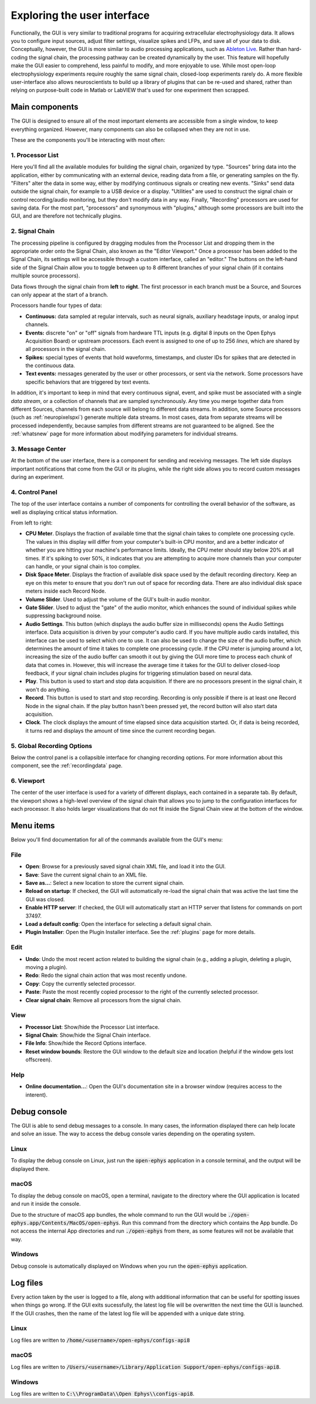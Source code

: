 .. _exploringtheui:
.. role:: raw-html-m2r(raw)
   :format: html

Exploring the user interface
==================================

Functionally, the GUI is very similar to traditional programs for acquiring extracellular electrophysiology data. It allows you to configure input sources, adjust filter settings, visualize spikes and LFPs, and save all of your data to disk. Conceptually, however, the GUI is more similar to audio processing applications, such as `Ableton Live`_. Rather than hard-coding the signal chain, the processing pathway can be created dynamically by the user. This feature will hopefully make the GUI easier to comprehend, less painful to modify, and more enjoyable to use. While most open-loop electrophysiology experiments require roughly the same signal chain, closed-loop experiments rarely do. A more flexible user-interface also allows neuroscientists to build up a library of plugins that can be re-used and shared, rather than relying on purpose-built code in Matlab or LabVIEW that's used for one experiment then scrapped.


Main components
##########################

The GUI is designed to ensure all of the most important elements are accessible from a single window, to keep everything organized. However, many components can also be collapsed when they are not in use.

These are the components you'll be interacting with most often:

.. image:: ../_static/images/exploringtheui/UI_overview-01.png
  :alt: The main elements of the GUI's interface

1. Processor List
------------------

Here you'll find all the available modules for building the signal chain, organized by type. "Sources" bring data into the application, either by communicating with an external device, reading data from a file, or generating samples on the fly. "Filters" alter the data in some way, either by modifying continuous signals or creating new events. "Sinks" send data outside the signal chain, for example to a USB device or a display. "Utilities" are used to construct the signal chain or control recording/audio monitoring, but they don't modify data in any way. Finally, "Recording" processors are used for saving data. For the most part, "processors" and synonymous with "plugins," although some processors are built into the GUI, and are therefore not technically plugins.

2. Signal Chain
----------------

The processing pipeline is configured by dragging modules from the Processor List and dropping them in the appropriate order onto the Signal Chain, also known as the "Editor Viewport." Once a processor has been added to the Signal Chain, its settings will be accessible through a custom interface, called an "editor." The buttons on the left-hand side of the Signal Chain allow you to toggle between up to 8 different branches of your signal chain (if it contains multiple source processors).

Data flows through the signal chain from **left** to **right**. The first processor in each branch must be a Source, and Sources can only appear at the start of a branch.

Processors handle four types of data:

* **Continuous:** data sampled at regular intervals, such as neural signals, auxiliary headstage inputs, or analog input channels.

* **Events:** discrete "on" or "off" signals from hardware TTL inputs (e.g. digital 8 inputs on the Open Ephys Acquisition Board) or upstream processors. Each event is assigned to one of up to 256 *lines*, which are shared by all processors in the signal chain.

* **Spikes:** special types of events that hold waveforms, timestamps, and cluster IDs for spikes that are detected in the continuous data.

* **Text events:** messages generated by the user or other processors, or sent via the network. Some processors have specific behaviors that are triggered by text events.

In addition, it's important to keep in mind that every continuous signal, event, and spike must be associated with a single *data stream*, or a collection of channels that are sampled synchronously. Any time you merge together data from different Sources, channels from each source will belong to different data streams. In addition, some Source processors (such as :ref:`neuropixelspxi`) generate multiple data streams. In most cases, data from separate streams will be processed independently, because samples from different streams are not guaranteed to be aligned. See the :ref:`whatsnew` page for more information about modifying parameters for individual streams.


3. Message Center
-----------------

At the bottom of the user interface, there is a component for sending and receiving messages. The left side displays important notifications that come from the GUI or its plugins, while the right side allows you to record custom messages during an experiment.

4. Control Panel
------------------

The top of the user interface contains a number of components for controlling the overall behavior of the software, as well as displaying critical status information.

From left to right:

* **CPU Meter**. Displays the fraction of available time that the signal chain takes to complete one processing cycle. The values in this display will differ from your computer's built-in CPU monitor, and are a better indicator of whether you are hitting your machine's performance limits. Ideally, the CPU meter should stay below 20% at all times. If it's spiking to over 50%, it indicates that you are attempting to acquire more channels than your computer can handle, or your signal chain is too complex.

* **Disk Space Meter**. Displays the fraction of available disk space used by the default recording directory. Keep an eye on this meter to ensure that you don't run out of space for recording data. There are also individual disk space meters inside each Record Node.

* **Volume Slider**. Used to adjust the volume of the GUI's built-in audio monitor.

* **Gate Slider**. Used to adjust the "gate" of the audio monitor, which enhances the sound of individual spikes while suppressing background noise.

* **Audio Settings**. This button (which displays the audio buffer size in milliseconds) opens the Audio Settings interface. Data acquisition is driven by your computer's audio card. If you have multiple audio cards installed, this interface can be used to select which one to use. It can also be used to change the size of the audio buffer, which determines the amount of time it takes to complete one processing cycle. If the CPU meter is jumping around a lot, increasing the size of the audio buffer can smooth it out by giving the GUI more time to process each chunk of data that comes in. However, this will increase the average time it takes for the GUI to deliver closed-loop feedback, if your signal chain includes plugins for triggering stimulation based on neural data.

* **Play**. This button is used to start and stop data acquisition. If there are no processors present in the signal chain, it won't do anything.

* **Record**. This button is used to start and stop recording. Recording is only possible if there is at least one Record Node in the signal chain. If the play button hasn't been pressed yet, the record button will also start data acquisition.

* **Clock**. The clock displays the amount of time elapsed since data acquisition started. Or, if data is being recorded, it turns red and displays the amount of time since the current recording began.

5. Global Recording Options
----------------------------

Below the control panel is a collapsible interface for changing recording options. For more information about this component, see the :ref:`recordingdata` page.

6. Viewport
------------

The center of the user interface is used for a variety of different displays, each contained in a separate tab. By default, the viewport shows a high-level overview of the signal chain that allows you to jump to the configuration interfaces for each processor. It also holds larger visualizations that do not fit inside the Signal Chain view at the bottom of the window.


Menu items
##########################

Below you'll find documentation for all of the commands available from the GUI's menu:

File
-----
* **Open**: Browse for a previously saved signal chain XML file, and load it into the GUI.

* **Save**: Save the current signal chain to an XML file.

* **Save as...**: Select a new location to store the current signal chain.

* **Reload on startup**: If checked, the GUI will automatically re-load the signal chain that was active the last time the GUI was closed.

* **Enable HTTP server**: If checked, the GUI will automatically start an HTTP server that listens for commands on port 37497.

* **Load a default config**: Open the interface for selecting a default signal chain.

* **Plugin Installer**: Open the Plugin Installer interface. See the :ref:`plugins` page for more details.

Edit
-----
* **Undo**: Undo the most recent action related to building the signal chain (e.g., adding a plugin, deleting a plugin, moving a plugin).

* **Redo**: Redo the signal chain action that was most recently undone.

* **Copy**: Copy the currently selected processor.

* **Paste**: Paste the most recently copied processor to the right of the currently selected processor.

* **Clear signal chain**: Remove all processors from the signal chain.

View
-----

* **Processor List**: Show/hide the Processor List interface.

* **Signal Chain**: Show/hide the Signal Chain interface.

* **File Info**: Show/hide the Record Options interface.

* **Reset window bounds**: Restore the GUI window to the default size and location (helpful if the window gets lost offscreen).

Help
-----

* **Online documentation...**: Open the GUI's documentation site in a browser window (requires access to the interent).


Debug console
###############

The GUI is able to send debug messages to a console. In many cases, the information displayed there can help locate and solve an issue. The way to access the debug console varies depending on the operating system.

Linux
-------

To display the debug console on Linux, just run the :code:`open-ephys` application in a console terminal, and the output will be displayed there.

macOS
-------

To display the debug console on macOS, open a terminal, navigate to the directory where the GUI application is located and run it inside the console.

Due to the structure of macOS app bundles, the whole command to run the GUI would be :code:`./open-ephys.app/Contents/MacOS/open-ephys`. Run this command from the directory which contains the App bundle. Do not access the internal App directories and run :code:`./open-ephys` from there, as some features will not be available that way.

Windows
---------

Debug console is automatically displayed on Windows when you run the :code:`open-ephys` application.



Log files
###############

Every action taken by the user is logged to a file, along with additional information that can be useful for spotting issues when things go wrong. If the GUI exits sucessfully, the latest log file will be overwritten the next time the GUI is launched. If the GUI crashes, then the name of the latest log file will be appended with a unique date string.

Linux
-------

Log files are written to :code:`/home/<username>/open-ephys/configs-api8`

macOS
-------

Log files are written to :code:`/Users/<username>/Library/Application Support/open-ephys/configs-api8`.

Windows
---------

Log files are written to :code:`C:\\ProgramData\\Open Ephys\\configs-api8`.

.. _Ableton Live: https://www.ableton.com/en/live/
